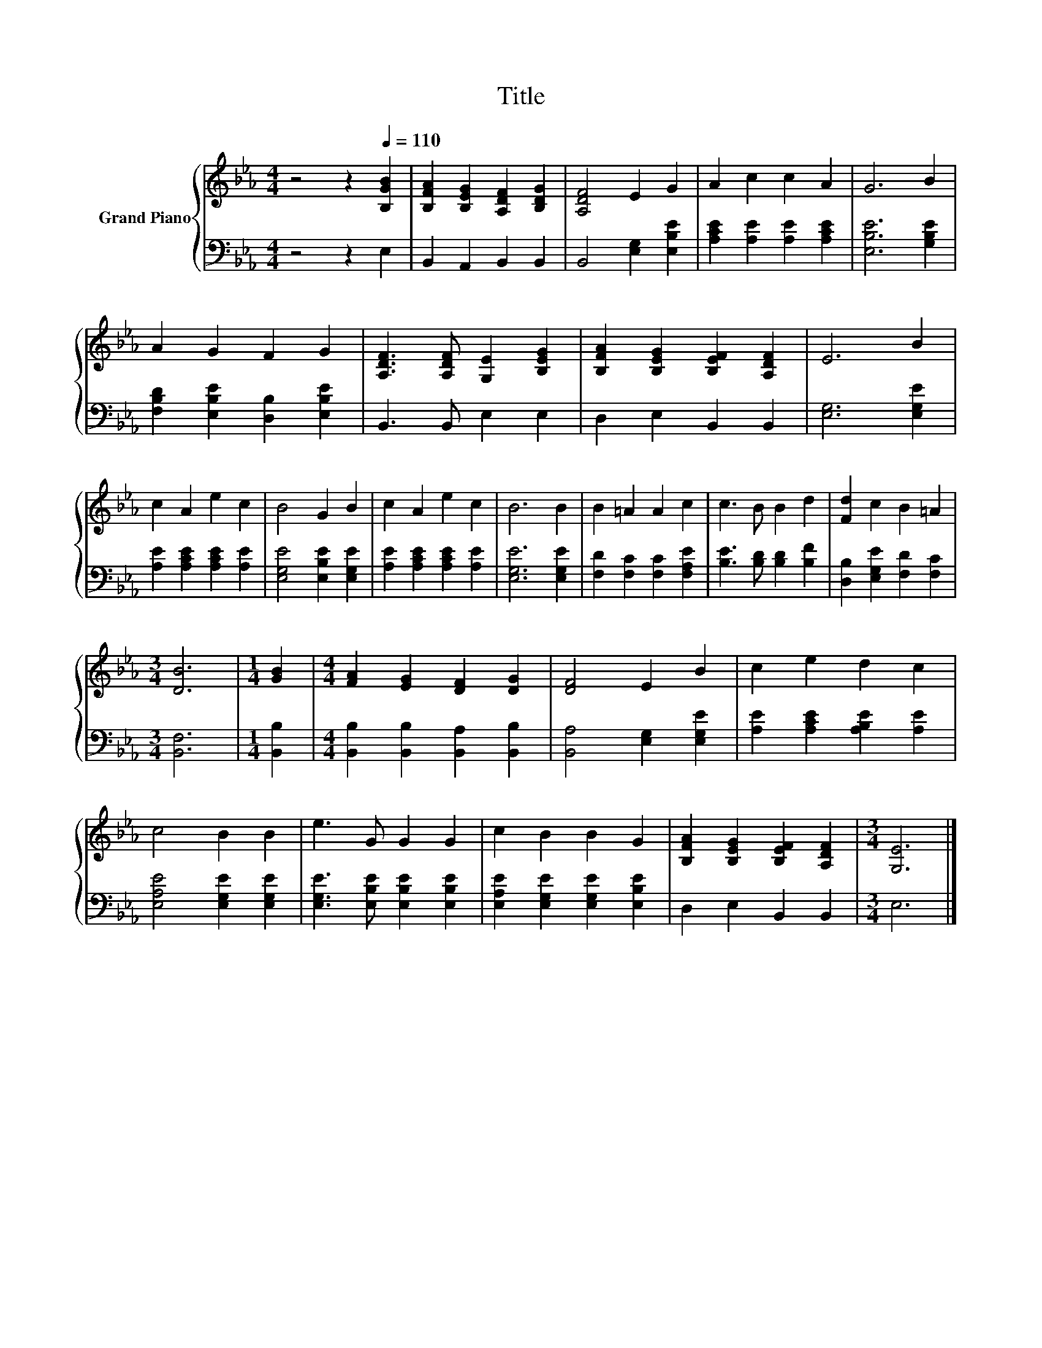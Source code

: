 X:1
T:Title
%%score { 1 | 2 }
L:1/8
M:4/4
K:Eb
V:1 treble nm="Grand Piano"
V:2 bass 
V:1
 z4 z2[Q:1/4=110] [B,GB]2 | [B,FA]2 [B,EG]2 [A,DF]2 [B,DG]2 | [A,DF]4 E2 G2 | A2 c2 c2 A2 | G6 B2 | %5
 A2 G2 F2 G2 | [A,DF]3 [A,DF] [G,E]2 [B,EG]2 | [B,FA]2 [B,EG]2 [B,EF]2 [A,DF]2 | E6 B2 | %9
 c2 A2 e2 c2 | B4 G2 B2 | c2 A2 e2 c2 | B6 B2 | B2 =A2 A2 c2 | c3 B B2 d2 | [Fd]2 c2 B2 =A2 | %16
[M:3/4] [DB]6 |[M:1/4] [GB]2 |[M:4/4] [FA]2 [EG]2 [DF]2 [DG]2 | [DF]4 E2 B2 | c2 e2 d2 c2 | %21
 c4 B2 B2 | e3 G G2 G2 | c2 B2 B2 G2 | [B,FA]2 [B,EG]2 [B,EF]2 [A,DF]2 |[M:3/4] [G,E]6 |] %26
V:2
 z4 z2 E,2 | B,,2 A,,2 B,,2 B,,2 | B,,4 [E,G,]2 [E,B,E]2 | [A,CE]2 [A,E]2 [A,E]2 [A,CE]2 | %4
 [E,B,E]6 [G,B,E]2 | [F,B,D]2 [E,B,E]2 [D,B,]2 [E,B,E]2 | B,,3 B,, E,2 E,2 | D,2 E,2 B,,2 B,,2 | %8
 [E,G,]6 [E,G,E]2 | [A,E]2 [A,CE]2 [A,CE]2 [A,E]2 | [E,G,E]4 [E,B,E]2 [E,G,E]2 | %11
 [A,E]2 [A,CE]2 [A,CE]2 [A,E]2 | [E,G,E]6 [E,G,E]2 | [F,D]2 [F,C]2 [F,C]2 [F,A,E]2 | %14
 [B,E]3 [B,D] [B,D]2 [B,F]2 | [D,B,]2 [E,G,E]2 [F,D]2 [F,C]2 |[M:3/4] [B,,F,]6 |[M:1/4] [B,,B,]2 | %18
[M:4/4] [B,,B,]2 [B,,B,]2 [B,,A,]2 [B,,B,]2 | [B,,A,]4 [E,G,]2 [E,G,E]2 | %20
 [A,E]2 [A,CE]2 [A,B,E]2 [A,E]2 | [E,A,E]4 [E,G,E]2 [E,G,E]2 | [E,G,E]3 [E,B,E] [E,B,E]2 [E,B,E]2 | %23
 [E,A,E]2 [E,G,E]2 [E,G,E]2 [E,B,E]2 | D,2 E,2 B,,2 B,,2 |[M:3/4] E,6 |] %26

